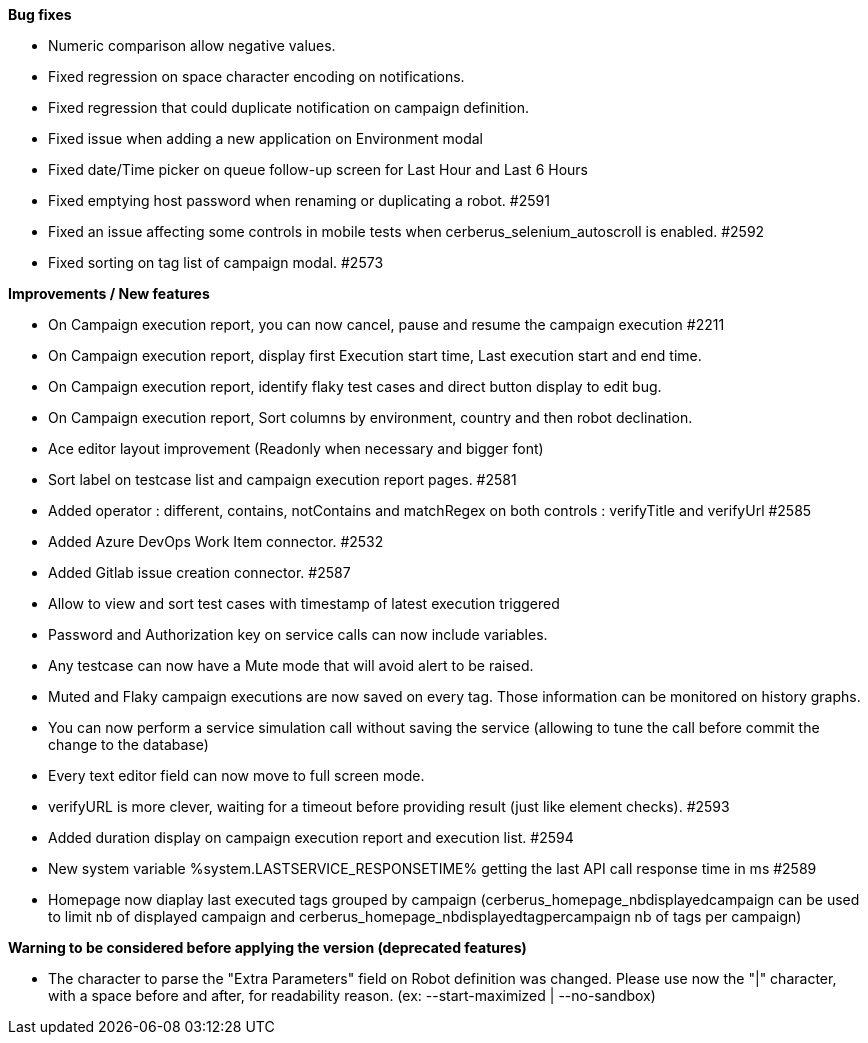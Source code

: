 *Bug fixes*
[square]
* Numeric comparison allow negative values.
* Fixed regression on space character encoding on notifications.
* Fixed regression that could duplicate notification on campaign definition.
* Fixed issue when adding a new application on Environment modal
* Fixed date/Time picker on queue follow-up screen for Last Hour and Last 6 Hours
* Fixed emptying host password when renaming or duplicating a robot. #2591
* Fixed an issue affecting some controls in mobile tests when cerberus_selenium_autoscroll is enabled. #2592
* Fixed sorting on tag list of campaign modal. #2573

*Improvements / New features*
[square]
* On Campaign execution report, you can now cancel, pause and resume the campaign execution #2211
* On Campaign execution report, display first Execution start time, Last execution start and end time.
* On Campaign execution report, identify flaky test cases and direct button display to edit bug.
* On Campaign execution report, Sort columns by environment, country and then robot declination.
* Ace editor layout improvement (Readonly when necessary and bigger font)
* Sort label on testcase list and campaign execution report pages. #2581
* Added operator : different, contains, notContains and matchRegex on both controls : verifyTitle and verifyUrl #2585
* Added Azure DevOps Work Item connector. #2532
* Added Gitlab issue creation connector. #2587
* Allow to view and sort test cases with timestamp of latest execution triggered
* Password and Authorization key on service calls can now include variables.
* Any testcase can now have a Mute mode that will avoid alert to be raised.
* Muted and Flaky campaign executions are now saved on every tag. Those information can be monitored on history graphs.
* You can now perform a service simulation call without saving the service (allowing to tune the call before commit the change to the database)
* Every text editor field can now move to full screen mode.
* verifyURL is more clever, waiting for a timeout before providing result (just like element checks). #2593
* Added duration display on campaign execution report and execution list. #2594
* New system variable %system.LASTSERVICE_RESPONSETIME% getting the last API call response time in ms #2589
* Homepage now diaplay last executed tags grouped by campaign (cerberus_homepage_nbdisplayedcampaign can be used to limit nb of displayed campaign and cerberus_homepage_nbdisplayedtagpercampaign nb of tags per campaign)

*Warning to be considered before applying the version (deprecated features)*
[square]
* The character to parse the "Extra Parameters" field on Robot definition was changed. Please use now the "|" character, with a space before and after, for readability reason. (ex: --start-maximized | --no-sandbox)
